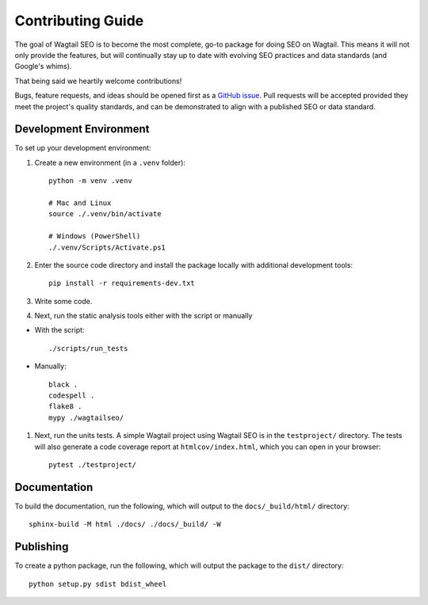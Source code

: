 Contributing Guide
==================

The goal of Wagtail SEO is to become the most complete, go-to package for doing
SEO on Wagtail. This means it will not only provide the features, but will
continually stay up to date with evolving SEO practices and data standards (and
Google's whims).

That being said we heartily welcome contributions!

Bugs, feature requests, and ideas should be opened first as a `GitHub issue
<https://github.com/coderedcorp/wagtail-seo/issues>`_. Pull requests will be
accepted provided they meet the project's quality standards, and can be
demonstrated to align with a published SEO or data standard.

Development Environment
-----------------------

To set up your development environment:

#. Create a new environment (in a ``.venv`` folder)::

       python -m venv .venv

       # Mac and Linux
       source ./.venv/bin/activate

       # Windows (PowerShell)
       ./.venv/Scripts/Activate.ps1

#. Enter the source code directory and install the package locally with
   additional development tools::

       pip install -r requirements-dev.txt

#. Write some code.

#. Next, run the static analysis tools either with the script or manually

* With the script::

       ./scripts/run_tests


* Manually::

       black .
       codespell .
       flake8 .
       mypy ./wagtailseo/

#. Next, run the units tests. A simple Wagtail project using Wagtail SEO is
   in the ``testproject/`` directory. The tests will also generate a code
   coverage report at ``htmlcov/index.html``, which you can open in your browser::

       pytest ./testproject/


Documentation
-------------

To build the documentation, run the following, which will output to the
``docs/_build/html/`` directory::

    sphinx-build -M html ./docs/ ./docs/_build/ -W


Publishing
----------

To create a python package, run the following, which will output the package to
the ``dist/`` directory::

   python setup.py sdist bdist_wheel
